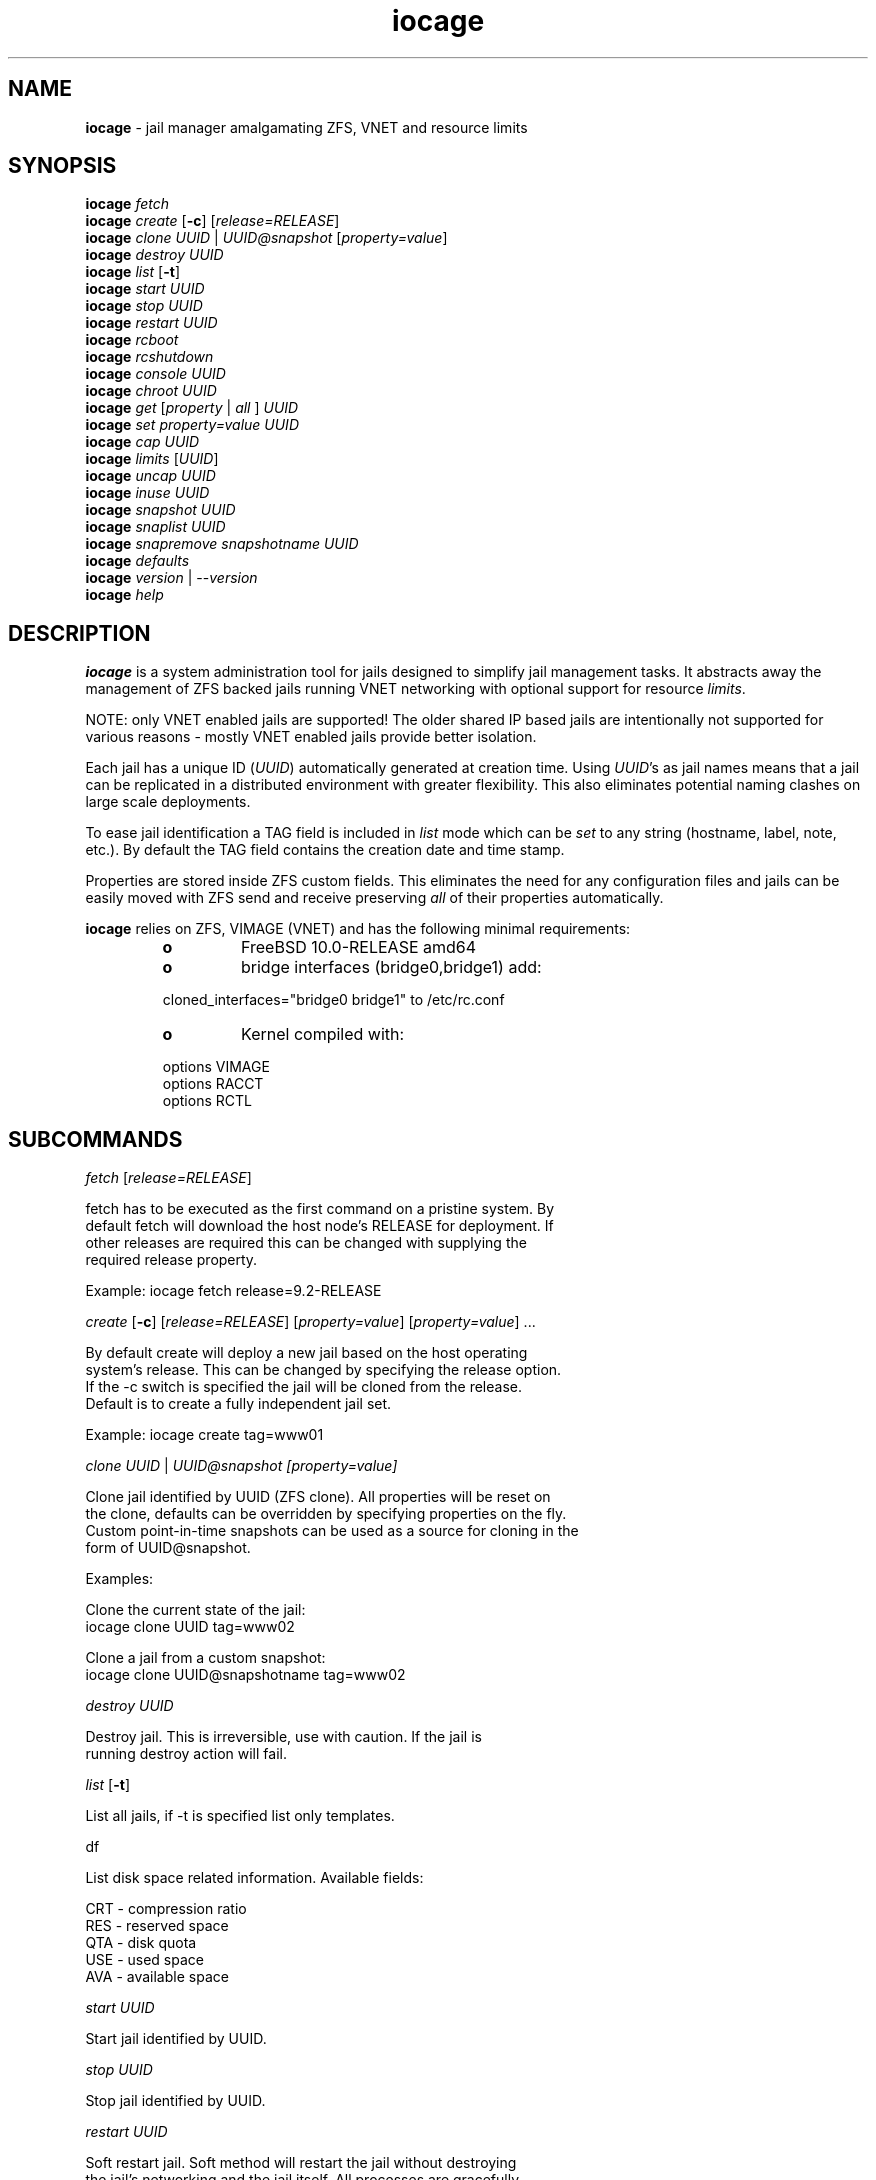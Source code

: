 .\" Text automatically generated by txt2man
.TH iocage 8 "22 June 2014" "" ""
.SH NAME
\fBiocage \fP- jail manager amalgamating ZFS, VNET and resource limits
.SH SYNOPSIS
.nf
.fam C
\fBiocage\fP \fIfetch\fP
\fBiocage\fP \fIcreate\fP [\fB-c\fP] [\fIrelease=RELEASE\fP]
\fBiocage\fP \fIclone\fP \fIUUID\fP | \fIUUID@snapshot\fP [\fIproperty=value\fP]
\fBiocage\fP \fIdestroy\fP \fIUUID\fP
\fBiocage\fP \fIlist\fP [\fB-t\fP]
\fBiocage\fP \fIstart\fP \fIUUID\fP
\fBiocage\fP \fIstop\fP \fIUUID\fP
\fBiocage\fP \fIrestart\fP \fIUUID\fP
\fBiocage\fP \fIrcboot\fP
\fBiocage\fP \fIrcshutdown\fP
\fBiocage\fP \fIconsole\fP \fIUUID\fP
\fBiocage\fP \fIchroot\fP \fIUUID\fP
\fBiocage\fP \fIget\fP [\fIproperty\fP | \fIall\fP ] \fIUUID\fP
\fBiocage\fP \fIset\fP \fIproperty=value\fP \fIUUID\fP
\fBiocage\fP \fIcap\fP \fIUUID\fP
\fBiocage\fP \fIlimits\fP [\fIUUID\fP]
\fBiocage\fP \fIuncap\fP \fIUUID\fP
\fBiocage\fP \fIinuse\fP \fIUUID\fP
\fBiocage\fP \fIsnapshot\fP \fIUUID\fP
\fBiocage\fP \fIsnaplist\fP \fIUUID\fP
\fBiocage\fP \fIsnapremove\fP \fIsnapshotname\fP \fIUUID\fP
\fBiocage\fP \fIdefaults\fP
\fBiocage\fP \fIversion\fP | --\fIversion\fP
\fBiocage\fP \fIhelp\fP
.fam T
.fi
.fam T
.fi
.SH DESCRIPTION
\fBiocage\fP is a system administration tool for jails designed to simplify
jail management tasks. It abstracts away the management of ZFS backed jails running VNET
networking with optional support for resource \fIlimits\fP.
.PP
NOTE: only VNET
enabled jails are supported! The older shared IP based jails are
intentionally not supported for various reasons - mostly VNET enabled jails
provide better isolation.
.PP
Each jail has a unique ID (\fIUUID\fP) automatically generated at creation time.
Using \fIUUID\fP's as jail names means that a jail can be replicated in a
distributed environment with greater flexibility. This also eliminates
potential naming clashes on large scale deployments.
.PP
To ease jail identification a TAG field is included in \fIlist\fP mode which can
be \fIset\fP to any string (hostname, label, note, etc.). By default the TAG field
contains the creation date and time stamp.
.PP
Properties are stored inside ZFS custom fields. This eliminates the need for
any configuration files and jails can be easily moved with ZFS send and
receive preserving \fIall\fP of their properties automatically.
.PP
\fBiocage\fP relies on ZFS, VIMAGE (VNET) and has the following minimal
requirements:
.RS
.TP
.B
o
FreeBSD 10.0-RELEASE amd64
.TP
.B
o
bridge interfaces (bridge0,bridge1) add:
.PP
.nf
.fam C
        cloned_interfaces="bridge0 bridge1" to /etc/rc.conf
.fam T
.fi
.TP
.B
o
Kernel compiled with:
.PP
.nf
.fam C
        options         VIMAGE
        options         RACCT
        options         RCTL
.fam T
.fi
.SH SUBCOMMANDS
\fIfetch\fP [\fIrelease=RELEASE\fP]
.PP
.nf
.fam C
    fetch has to be executed as the first command on a pristine system. By
    default fetch will download the host node's RELEASE for deployment. If
    other releases are required this can be changed with supplying the
    required release property.

    Example: iocage fetch release=9.2-RELEASE

.fam T
.fi
\fIcreate\fP [\fB-c\fP] [\fIrelease=RELEASE\fP] [\fIproperty=value\fP] [\fIproperty=value\fP] \.\.\.
.PP
.nf
.fam C
    By default create will deploy a new jail based on the host operating
    system's release. This can be changed by specifying the release option.
    If the -c switch is specified the jail will be cloned from the release.
    Default is to create a fully independent jail set.

    Example: iocage create tag=www01

.fam T
.fi
\fIclone\fP \fIUUID\fP | \fIUUID@\fIsnapshot\fP\fP [\fIproperty=value\fP]
.PP
.nf
.fam C
    Clone jail identified by UUID (ZFS clone). All properties will be reset on
    the clone, defaults can be overridden by specifying properties on the fly.
    Custom point-in-time snapshots can be used as a source for cloning in the
    form of UUID@snapshot.

    Examples:

    Clone the current state of the jail:
    iocage clone UUID tag=www02

    Clone a jail from a custom snapshot:
    iocage clone UUID@snapshotname tag=www02

.fam T
.fi
\fIdestroy\fP \fIUUID\fP
.PP
.nf
.fam C
    Destroy jail. This is irreversible, use with caution. If the jail is
    running destroy action will fail.

.fam T
.fi
\fIlist\fP [\fB-t\fP]
.PP
.nf
.fam C
    List all jails, if -t is specified list only templates.

.fam T
.fi
df
.PP
.nf
.fam C
    List disk space related information. Available fields:

    CRT - compression ratio
    RES - reserved space
    QTA - disk quota
    USE - used space
    AVA - available space

.fam T
.fi
\fIstart\fP \fIUUID\fP
.PP
.nf
.fam C
    Start jail identified by UUID.

.fam T
.fi
\fIstop\fP \fIUUID\fP
.PP
.nf
.fam C
    Stop jail identified by UUID.

.fam T
.fi
\fIrestart\fP \fIUUID\fP
.PP
.nf
.fam C
    Soft restart jail. Soft method will restart the jail without destroying
    the jail's networking and the jail itself. All processes are gracefully 
    restarted inside the jail. Useful for quick and graceful restarts.

.fam T
.fi
\fIrcboot\fP
.PP
.nf
.fam C
    Start all jails with "boot" property set to "on". Intended for boot time
    execution. Jails will be started in an ordered fashion based on their
    "priority" property.

.fam T
.fi
\fIrcshutdown\fP
.PP
.nf
.fam C
    Stop all jails with "boot" property set to "on". Intended for full host shutdown.
    Jails will be stopped in an ordered fashion based on their "priority"
    property.

.fam T
.fi
\fIconsole\fP \fIUUID\fP
.PP
.nf
.fam C
    Console access, drop into jail.

.fam T
.fi
\fIchroot\fP \fIUUID\fP
.PP
.nf
.fam C
    Chroot into jail, without actually starting the jail itself. Useful for
    initial setup (set root password, configure networking).

.fam T
.fi
\fIget\fP [\fIproperty\fP | \fIall\fP ] \fIUUID\fP
.PP
.nf
.fam C
    Get named property or if all is specified dump all properties known to
    iocage.

    To display whether resource limits are enforced for jail:

    iocage get rlimits UUID

.fam T
.fi
\fIset\fP \fIproperty=value\fP \fIUUID\fP
.PP
.nf
.fam C
    Set a property to value.

.fam T
.fi
\fIcap\fP \fIUUID\fP
.PP
.nf
.fam C
    Reapply resource limits on jail while it is running.

.fam T
.fi
\fIlimits\fP [\fIUUID\fP]
.PP
.nf
.fam C
    Display active resource limits for a jail or all jails. With no UUID supplied
    display all limits active for all jail.

.fam T
.fi
\fIuncap\fP \fIUUID\fP
.PP
.nf
.fam C
    Release all resource limits, disable limits on the fly.

.fam T
.fi
\fIinuse\fP \fIUUID\fP
.PP
.nf
.fam C
    Display consumed resources for jail.

.fam T
.fi
\fIsnapshot\fP \fIUUID\fP
.PP
.nf
.fam C
    Create a ZFS snapshot for jail.

.fam T
.fi
\fIsnaplist\fP \fIUUID\fP
.PP
.nf
.fam C
    List all snapshots belonging to jail.

.fam T
.fi
\fIsnapremove\fP \fIsnapshotname\fP \fIUUID\fP
.PP
.nf
.fam C
    Destroy snapshot.

.fam T
.fi
\fIdefaults\fP
.PP
.nf
.fam C
    Display all defaults set in iocage itself.

.fam T
.fi
\fIversion\fP | --\fIversion\fP
.PP
.nf
.fam C
    List version number.

.fam T
.fi
\fIhelp\fP
.PP
.nf
.fam C
    List quick help.
.fam T
.fi
.SH PROPERTIES
For more information on properties please check the relevant man page which
is noted next to each \fIproperty\fP.
.PP
interfaces
.PP
.nf
.fam C
    By default there are two interfaces specified with their bridge
    association. Up to four interfaces are supported. Interface configurations
    are separated by commas.

    Default: vnet0:bridge0,vnet1:bridge1

.fam T
.fi
host_hostname
.PP
.nf
.fam C
    Default: UUID. See jail(8) for more details.

.fam T
.fi
exec_fib
.PP
.nf
.fam C
    Default: 0. jail(8)

.fam T
.fi
devfs_ruleset
.PP
.nf
.fam C
    Default: 4. jail(8)

.fam T
.fi
mount_devfs
.PP
.nf
.fam C
    Default: 1. jail(8)

.fam T
.fi
exec_start
.PP
.nf
.fam C
    Default: /bin/sh /etc/rc. jail(8)

.fam T
.fi
exec_stop
.PP
.nf
.fam C
    Default: /bin/sh /etc/rc.shutdown. jail(8)

.fam T
.fi
exec_prestart
.PP
.nf
.fam C
    Default: /usr/bin/true. jail(8)

.fam T
.fi
exec_prestop
.PP
.nf
.fam C
    Default: /usr/bin/true. jail(8)

.fam T
.fi
exec_poststop
.PP
.nf
.fam C
    Default: /usr/bin/true. jail(8)

.fam T
.fi
exec_poststart
.PP
.nf
.fam C
    Default: /usr/bin/true. jail(8)

.fam T
.fi
exec_clean
.PP
.nf
.fam C
    Default: 1. jail(8)

.fam T
.fi
exec_timeout
.PP
.nf
.fam C
    Default: 60. jail(8)

.fam T
.fi
stop_timeout
.PP
.nf
.fam C
    Default: 30. jail(8)

.fam T
.fi
exec_jail_user
.PP
.nf
.fam C
    Default: root. jail(8)

.fam T
.fi
exec_system_jail_user
.PP
.nf
.fam C
    Default: 0. jail(8)

.fam T
.fi
exec_system_user
.PP
.nf
.fam C
    Default: root. jail(8)

.fam T
.fi
mount_fdescfs
.PP
.nf
.fam C
    Default: 1. jail(8)

.fam T
.fi
enforce_statfs
.PP
.nf
.fam C
    Default: 2. jail(8)

.fam T
.fi
children_max
.PP
.nf
.fam C
    Default: 0. jail(8)

.fam T
.fi
login_flags
.PP
.nf
.fam C
    Default: -f root. jail(8)

.fam T
.fi
securelevel
.PP
.nf
.fam C
    Default: 3. jail(8)

.fam T
.fi
allow_set_hostname
.PP
.nf
.fam C
    Default: 1. jail(8)

.fam T
.fi
allow_sysvipc
.PP
.nf
.fam C
    Default: 0. jail(8)

.fam T
.fi
allow_raw_sockets
.PP
.nf
.fam C
    Default: 0. jail(8)

.fam T
.fi
allow_chflags
.PP
.nf
.fam C
    Default: 0. jail(8)

.fam T
.fi
allow_mount
.PP
.nf
.fam C
    Default: 0. jail(8)

.fam T
.fi
allow_mount_devfs
.PP
.nf
.fam C
    Default: 0. jail(8)

.fam T
.fi
allow_mount_nullfs
.PP
.nf
.fam C
    Default: 0. jail(8)

.fam T
.fi
allow_mount_procfs
.PP
.nf
.fam C
    Default: 0. jail(8)

.fam T
.fi
allow_mount_tmpfs
.PP
.nf
.fam C
    Default: 0. jail(8)

.fam T
.fi
allow_mount_zfs
.PP
.nf
.fam C
    Default: 0. jail(8)

.fam T
.fi
allow_quotas
.PP
.nf
.fam C
    Default: 0. jail(8)

.fam T
.fi
allow_socket_af
.PP
.nf
.fam C
    Default: 0. jail(8)

.fam T
.fi
host_hostuuid
.PP
.nf
.fam C
    Default: UUID. jail(8)

.fam T
.fi
tag
.PP
.nf
.fam C
    Custom string for aliasing jails.

    Default: date@time

.fam T
.fi
template
.PP
.nf
.fam C
    This property controls whether the jail is a template. Templates are not
    started by iocage. Set to yes if you intend to convert jail into template.
    (See EXAMPLES section)

    Default: no

.fam T
.fi
boot
.PP
.nf
.fam C
    If set to on jail will be auto-started at boot time.

    Default: off

.fam T
.fi
notes
.PP
.nf
.fam C
    Custom notes.

    Default: none

.fam T
.fi
owner
.PP
.nf
.fam C
    The owner of the jail, can be any string.

    Default: root.

.fam T
.fi
priority
.PP
.nf
.fam C
    Start priority at boot time, smaller value means higher priority.

    Default: 99.

.fam T
.fi
last_started
.PP
.nf
.fam C
    Last successful start time.

.fam T
.fi
type
.PP
.nf
.fam C
    Currently only jail is supported - this is for future use.

    Default: jail

.fam T
.fi
hostid
.PP
.nf
.fam C
    The UUID of the host node. Jail won't start if this property differs from the actual UUID
    of the host node. This is to safeguard jails from being started on
    different nodes in case they are periodically replicated across nodes.

    Default: UUID od the host (/etc/hostid)

.fam T
.fi
release
.PP
.nf
.fam C
    The RELEASE used at creation time.

.fam T
.fi
compression
.PP
.nf
.fam C
    Default: lz4. zfs(8)

.fam T
.fi
origin
.PP
.nf
.fam C
    This is only set for clones. zfs(8)

.fam T
.fi
quota
.PP
.nf
.fam C
    Quota for jail.

    Default: 15G. zfs(8)

.fam T
.fi
mountpoint
.PP
.nf
.fam C
    Path for the jail's root filesystem.

    Default: set to jail's root. zfs(8)

.fam T
.fi
compressratio
.PP
.nf
.fam C
    Compression ratio. zfs(8)

.fam T
.fi
available
.PP
.nf
.fam C
    Available space in jail's dataset. zfs(8)

.fam T
.fi
used
.PP
.nf
.fam C
    Used space by jail. zfs(8)

.fam T
.fi
dedup
.PP
.nf
.fam C
    Deduplication for jail.

    Default: off. zfs(8)

.fam T
.fi
reservation
.PP
.nf
.fam C
    Reserved space for jail.

    Default: none. zfs(8)

.fam T
.fi
sync_target
.PP
.nf
.fam C
    This is for future use, currently not supported.

.fam T
.fi
sync_tgt_zpool
.PP
.nf
.fam C
    This is for future use, currently not supported.

.fam T
.fi
rlimits
.PP
.nf
.fam C
    If on resource limits will be enforced.

    Default: off

.fam T
.fi
cpuset
.PP
.nf
.fam C
    CPU affinity and limits. Please consult cpuset(1) for details.

    Default: off
.fam T
.fi
.SH RESOURCE LIMITS
Resource \fIlimits\fP (except cpuset and rlimits) use the following value 
field formatting in the \fIproperty\fP:
limit:action - to better understand what this means please read \fBrctl\fP(8)
before enabling any \fIlimits\fP.
.PP
The following resource \fIlimits\fP are supported:
.PP
cpuset
.PP
.nf
.fam C
    Default: off. cpuset(1) for more details.

.fam T
.fi
memoryuse
.PP
.nf
.fam C
    Default: 8G:log. rctl(8)

.fam T
.fi
memorylocked
.PP
.nf
.fam C
    Default: off. rctl(8)

.fam T
.fi
vmemoryuse
.PP
.nf
.fam C
    Default: off. rctl(8)

.fam T
.fi
maxproc
.PP
.nf
.fam C
    Default: off. rctl(8)

.fam T
.fi
cputime
.PP
.nf
.fam C
    Default: off. rctl(8)

.fam T
.fi
pcpu
.PP
.nf
.fam C
    Default: off. rctl(8)

.fam T
.fi
datasize
.PP
.nf
.fam C
    Default: off. rctl(8)

.fam T
.fi
stacksize
.PP
.nf
.fam C
    Default: off. rctl(8)

.fam T
.fi
coredumpsize
.PP
.nf
.fam C
    Default: off. rctl(8)

.fam T
.fi
openfiles
.PP
.nf
.fam C
    Default: off. rctl(8)

.fam T
.fi
pseudoterminals
.PP
.nf
.fam C
    Default: off. rctl(8)

.fam T
.fi
swapuse
.PP
.nf
.fam C
    Default: off. rctl(8)

.fam T
.fi
nthr
.PP
.nf
.fam C
    Default: off. rctl(8)

.fam T
.fi
msgqqueued
.PP
.nf
.fam C
    Default: off. rctl(8)

.fam T
.fi
msgqsize
.PP
.nf
.fam C
    Default: off. rctl(8)

.fam T
.fi
nmsgq
.PP
.nf
.fam C
    Default: off. rctl(8)

.fam T
.fi
nsemop
.PP
.nf
.fam C
    Default: off. rctl(8)

.fam T
.fi
nshm
.PP
.nf
.fam C
    Default: off. rctl(8)

.fam T
.fi
shmsize
.PP
.nf
.fam C
    Default: off. rctl(8)

.fam T
.fi
wallclock
.PP
.nf
.fam C
    Default: off. rctl(8)

.fam T
.fi
.SH EXAMPLES
Set up \fBiocage\fP from scratch:
.PP
.nf
.fam C
    iocage fetch

.fam T
.fi
Create first jail:
.PP
.nf
.fam C
    iocage create tag=myjail

.fam T
.fi
List jails:
.PP
.nf
.fam C
    iocage list

.fam T
.fi
Start jail:
.PP
.nf
.fam C
    iocage start UUID

.fam T
.fi
Turn on resource \fIlimits\fP and apply them:
.PP
.nf
.fam C
    iocage set rlimits=on UUID
    iocage cap UUID

.fam T
.fi
Display resource usage:
.PP
.nf
.fam C
    iocage inuse UUID

.fam T
.fi
Convert jail into template:
.PP
.nf
.fam C
    iocage set template=yes UUID

.fam T
.fi
List templates:
.PP
.nf
.fam C
    iocage list -t

.fam T
.fi
Clone jail from template:
.PP
.nf
.fam C
    iocage clone UUID-of-template tag=myjail
.fam T
.fi
.SH HINTS
\fBiocage\fP marks a ZFS pool in the pool's comment field and identifies the
active pool for use based on this string.
.PP
Don't forget to add the node's physical NIC into one of the bridges if you
need outside connection. Also read \fBbridge\fP(4) how traffic is handled if you
are not familiar with this concept (in a nutshell: bridge behaves like a
network switch).
.PP
PF firewall is not supported inside VNET jails as of July 2014. PF can be
enabled for the host however. IPFW is fully supported.
.PP
Property validation is not handled by \fBiocage\fP (to keep it simple) so please
make sure your custom values are supported before configuring any
properties.
.PP
The actual jail name in the \fBjls\fP(8) output is \fIset\fP to ioc-\fIUUID\fP. This is a
required workaround as jails will refuse to \fIstart\fP with \fBjail\fP(8) when name
starts with a "0".
.PP
To prevent dmesg leak inside jails apply the following sysctl:
.PP
.nf
.fam C
    security.bsd.unprivileged_read_msgbuf=0
.fam T
.fi
.SH SEE ALSO
\fBjail\fP(8), \fBifconfig\fP(8), \fBepair\fP(4), \fBbridge\fP(4), \fBjexec\fP(8), \fBzfs\fP(8), \fBzpool\fP(8),
\fBrctl\fP(8), \fBcpuset\fP(1)
.SH BUGS
Nothing is perfect, please kindly report them.
.SH AUTHORS
Peter Toth <peter.toth198@gmail.com>
